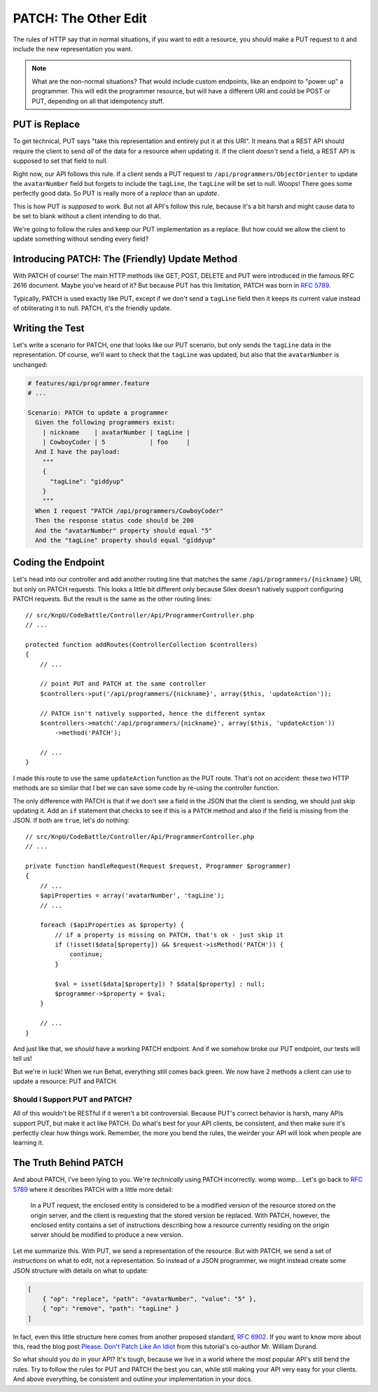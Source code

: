 PATCH: The Other Edit
=====================

The rules of HTTP say that in normal situations, if you want to edit a resource,
you should make a PUT request to it and include the new representation you
want.

.. note::

    What are the non-normal situations? That would include custom endpoints,
    like an endpoint to "power up" a programmer. This will edit the programmer
    resource, but will have a different URI and could be POST or PUT, depending
    on all that idempotency stuff.

PUT is Replace
--------------

To get technical, PUT says "take this representation and entirely put it
at this URI". It means that a REST API should require the client to send
*all* of the data for a resource when updating it. If the client *doesn't*
send a field, a REST API is supposed to set that field to null.

Right now, our API follows this rule. If a client sends a PUT request to
``/api/programmers/ObjectOrienter`` to update the ``avatarNumber`` field
but forgets to include the ``tagLine``, the ``tagLine`` will be set to null.
Woops! There goes some perfectly good data. So PUT is really more of a 
*replace* than an *update*. 

This is how PUT is *supposed* to work. But not all API's follow this rule,
because it's a bit harsh and might cause data to be set to blank without
a client intending to do that.

We're going to follow the rules and keep our PUT implementation as a replace.
But how could we allow the client to update something without sending every
field?

Introducing PATCH: The (Friendly) Update Method
-----------------------------------------------

With PATCH of course! The main HTTP methods like GET, POST, DELETE and PUT
were introduced in the famous RFC 2616 document. Maybe you've heard of it? 
But because PUT has this limitation, PATCH was born in `RFC 5789`_.

Typically, PATCH is used exactly like PUT, except if we don't send a ``tagLine``
field then it keeps its current value instead of obliterating it to null. PATCH, 
it's the friendly update.

Writing the Test
----------------

Let's write a scenario for PATCH, one that looks like our PUT scenario, but
*only* sends the ``tagLine`` data in the representation. Of course, we'll
want to check that the ``tagLine`` was updated, but also that the ``avatarNumber``
is unchanged:

.. code-block:: gherkin

    # features/api/programmer.feature
    # ...

    Scenario: PATCH to update a programmer
      Given the following programmers exist:
        | nickname    | avatarNumber | tagLine |
        | CowboyCoder | 5            | foo     |
      And I have the payload:
        """
        {
          "tagLine": "giddyup"
        }
        """
      When I request "PATCH /api/programmers/CowboyCoder"
      Then the response status code should be 200
      And the "avatarNumber" property should equal "5"
      And the "tagLine" property should equal "giddyup"

Coding the Endpoint
-------------------

Let's head into our controller and add another routing line that matches
the same ``/api/programmers/{nickname}`` URI, but only on PATCH requests.
This looks a little bit different only because Silex doesn't natively support
configuring PATCH requests. But the result is the same as the other routing
lines::

    // src/KnpU/CodeBattle/Controller/Api/ProgrammerController.php
    // ...

    protected function addRoutes(ControllerCollection $controllers)
    {
        // ...

        // point PUT and PATCH at the same controller
        $controllers->put('/api/programmers/{nickname}', array($this, 'updateAction'));

        // PATCH isn't natively supported, hence the different syntax
        $controllers->match('/api/programmers/{nickname}', array($this, 'updateAction'))
            ->method('PATCH');

        // ...
    }

I made this route to use the same ``updateAction`` function as the PUT route.
That's not on accident: these two HTTP methods are so similar that I bet
we can save some code by re-using the controller function.

The only difference with PATCH is that if we don't see a field in the JSON
that the client is sending, we should just skip updating it. Add an ``if``
statement that checks to see if this is a ``PATCH`` method and also if the
field is missing from the JSON. If both are ``true``, let's do nothing::

    // src/KnpU/CodeBattle/Controller/Api/ProgrammerController.php
    // ...

    private function handleRequest(Request $request, Programmer $programmer)
    {
        // ...
        $apiProperties = array('avatarNumber', 'tagLine');
        // ...

        foreach ($apiProperties as $property) {
            // if a property is missing on PATCH, that's ok - just skip it
            if (!isset($data[$property]) && $request->isMethod('PATCH')) {
                continue;
            }

            $val = isset($data[$property]) ? $data[$property] : null;
            $programmer->$property = $val;
        }

        // ...
    }

And just like that, we *should* have a working PATCH endpoint. And if we
somehow broke our PUT endpoint, our tests will tell us!

But we're in luck! When we run Behat, everything still comes back green.
We now have 2 methods a client can use to update a resource: PUT and PATCH.

Should I Support PUT and PATCH?
~~~~~~~~~~~~~~~~~~~~~~~~~~~~~~~

All of this wouldn't be RESTful if it weren't a bit controversial. Because
PUT's correct behavior is harsh, many APIs support PUT, but make it
act like PATCH. Do what's best for your API clients, be consistent, and then
make sure it's perfectly clear how things work. Remember, the more you
bend the rules, the weirder your API will look when people are learning it.

The Truth Behind PATCH
----------------------

And about PATCH, I've been lying to you. We're *technically* using PATCH
incorrectly. womp womp... Let's go back to `RFC 5789`_ where it describes 
PATCH with a little more detail:

    In a PUT request, the enclosed entity is considered to be a modified
    version of the resource stored on the origin server, and the client is
    requesting that the stored version be replaced. With PATCH, however,
    the enclosed entity contains a set of instructions describing how a resource
    currently residing on the origin server should be modified to produce
    a new version.

Let me summarize this. With PUT, we send a representation of the resource.
But with PATCH, we send a set of *instructions* on what to edit, not a representation.
So instead of a JSON programmer, we might instead create some JSON structure
with details on what to update:

.. code-block:: json

    [
        { "op": "replace", "path": "avatarNumber", "value": "5" },
        { "op": "remove", "path": "tagLine" }
    ]

In fact, even this little structure here comes from another proposed standard,
`RFC 6902`_. If you want to know more about this, read the blog post
`Please. Don't Patch Like An Idiot`_ from this tutorial's co-author Mr. William Durand.

So what should you do in your API? It's tough, because we live in a world
where the most popular API's still bend the rules. Try to follow the rules
for PUT and PATCH the best you can, while still making your API very easy
for your clients. And above everything, be consistent and outline your implementation
in your docs.

.. _`RFC 5789`: https://tools.ietf.org/html/rfc5789
.. _`RFC 6902`: https://tools.ietf.org/html/rfc6902
.. _`Please. Don't Patch Like An Idiot`: http://williamdurand.fr/2014/02/14/please-do-not-patch-like-an-idiot/
